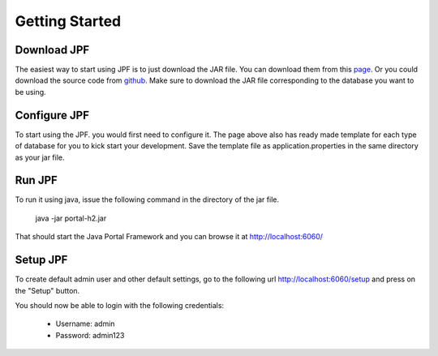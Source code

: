 Getting Started
===============

Download JPF
------------

The easiest way to start using JPF is to just download the JAR file. You can download them from this `page <https://jpf.sanicengine.com>`_. Or you could download the source code from `github <https://github.com/abdza/portal>`_. Make sure to download the JAR file corresponding to the database you want to be using.


Configure JPF
-------------

To start using the JPF. you would first need to configure it. The page above also has ready made template for each type of database for you to kick start your development. Save the template file as application.properties in the same directory as your jar file.

Run JPF
-------

To run it using java, issue the following command in the directory of the jar file.

    java -jar portal-h2.jar

That should start the Java Portal Framework and you can browse it at `http://localhost:6060/ <http://localhost:6000>`_

Setup JPF
---------

To create default admin user and other default settings, go to the following url `http://localhost:6060/setup <http://localhost:6060/setup>`_ and press on the "Setup" button.

You should now be able to login with the following credentials:

  - Username: admin
  - Password: admin123
